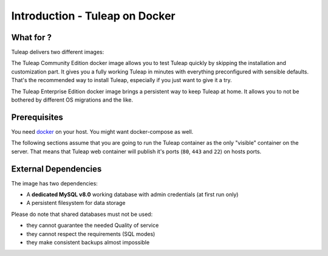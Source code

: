 Introduction - Tuleap on Docker
================================

What for ?
``````````

Tuleap delivers two different images:

The Tuleap Community Edition docker image allows you to test Tuleap quickly by skipping the installation and customization part.
It gives you a fully working Tuleap in minutes with everything preconfigured with sensible defaults.
That's the recommended way to install Tuleap, especially if you just want to give it a try.

The Tuleap Enterprise Edition docker image brings a persistent way to keep Tuleap at home. 
It allows you to not be bothered by different OS migrations and the like. 

Prerequisites
`````````````

You need `docker <https://docs.docker.com/engine/install/>`_ on your host. You might want docker-compose as well.

The following sections assume that you are going to run the Tuleap container as the only "visible" container on the server.
That means that Tuleap web container will publish it's ports (``80``, ``443`` and ``22``) on hosts ports.

External Dependencies
`````````````````````

The image has two dependencies:

* A **dedicated MySQL v8.0** working database with admin credentials (at first run only)
* A persistent filesystem for data storage

Please do note that shared databases must not be used:

- they cannot guarantee the needed Quality of service
- they cannot respect the requirements (SQL modes)
- they make consistent backups almost impossible
